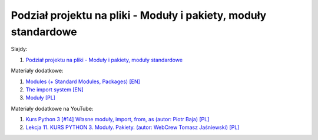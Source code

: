 Podział projektu na pliki - Moduły i pakiety, moduły standardowe
----------------------------------------------------------------

Slajdy:

1. `Podział projektu na pliki - Moduły i pakiety, moduły standardowe </artykuly/python/python-tutorial/podzial-projektu-na-pliki-moduly-i-pakiety-moduly-standardowe.html>`__


Materiały dodatkowe:

1. `Modules (+ Standard Modules, Packages) [EN] <https://docs.python.org/3/tutorial/modules.html>`__
2. `The import system [EN] <https://docs.python.org/3/reference/import.html>`__
3. `Moduły [PL] <https://brain.fuw.edu.pl/edu/index.php/PPy3/Modu%C5%82y>`__


Materiały dodatkowe na YouTube:

1. `Kurs Python 3 [#14] Własne moduły, import, from, as (autor:  Piotr Baja) [PL] <https://www.youtube.com/watch?v=EFIX33Mjzpg>`__
2. `Lekcja 11. KURS PYTHON 3. Moduły. Pakiety. (autor: WebCrew Tomasz Jaśniewski) [PL] <https://www.youtube.com/watch?v=hVKyIvJc6xU>`__
